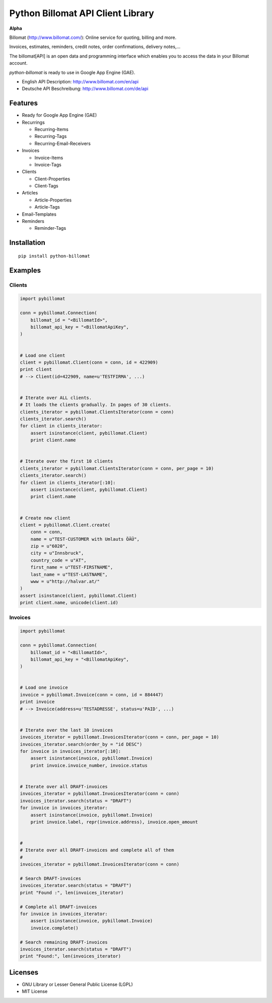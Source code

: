 ##################################
Python Billomat API Client Library
##################################


**Alpha**


Billomat (http://www.billomat.com/): Online service
for quoting, billing and more.

Invoices, estimates, reminders, credit notes, order confirmations,
delivery notes,...

The billomat[API] is an open data and programming interface which
enables you to access the data in your Billomat account.

*python-billomat* is ready to use in Google App Engine (GAE).

- English API Description: http://www.billomat.com/en/api
- Deutsche API Beschreibung: http://www.billomat.com/de/api


========
Features
========

- Ready for Google App Engine (GAE)

- Recurrings

  - Recurring-Items
  - Recurring-Tags
  - Recurring-Email-Receivers

- Invoices

  - Invoice-Items
  - Invoice-Tags

- Clients

  - Client-Properties
  - Client-Tags

- Articles

  - Article-Properties
  - Article-Tags

- Email-Templates

- Reminders

  - Reminder-Tags


============
Installation
============

::

    pip install python-billomat


========
Examples
========

-------
Clients
-------

.. code:: python


    import pybillomat

    conn = pybillomat.Connection(
        billomat_id = "<BillomatId>",
        billomat_api_key = "<BillomatApiKey",
    )


    # Load one client
    client = pybillomat.Client(conn = conn, id = 422909)
    print client
    # --> Client(id=422909, name=u'TESTFIRMA', ...)


    # Iterate over ALL clients.
    # It loads the clients gradually. In pages of 30 clients.
    clients_iterator = pybillomat.ClientsIterator(conn = conn)
    clients_iterator.search()
    for client in clients_iterator:
        assert isinstance(client, pybillomat.Client)
        print client.name


    # Iterate over the first 10 clients
    clients_iterator = pybillomat.ClientsIterator(conn = conn, per_page = 10)
    clients_iterator.search()
    for client in clients_iterator[:10]:
        assert isinstance(client, pybillomat.Client)
        print client.name


    # Create new client
    client = pybillomat.Client.create(
        conn = conn,
        name = u"TEST-CUSTOMER with Umlauts ÖÄÜ",
        zip = u"6020",
        city = u"Innsbruck",
        country_code = u"AT",
        first_name = u"TEST-FIRSTNAME",
        last_name = u"TEST-LASTNAME",
        www = u"http://halvar.at/"
    )
    assert isinstance(client, pybillomat.Client)
    print client.name, unicode(client.id)


--------
Invoices
--------

.. code:: python


    import pybillomat

    conn = pybillomat.Connection(
        billomat_id = "<BillomatId>",
        billomat_api_key = "<BillomatApiKey",
    )


    # Load one invoice
    invoice = pybillomat.Invoice(conn = conn, id = 884447)
    print invoice
    # --> Invoice(address=u'TESTADRESSE', status=u'PAID', ...)


    # Iterate over the last 10 invoices
    invoices_iterator = pybillomat.InvoicesIterator(conn = conn, per_page = 10)
    invoices_iterator.search(order_by = "id DESC")
    for invoice in invoices_iterator[:10]:
        assert isinstance(invoice, pybillomat.Invoice)
        print invoice.invoice_number, invoice.status


    # Iterate over all DRAFT-invoices
    invoices_iterator = pybillomat.InvoicesIterator(conn = conn)
    invoices_iterator.search(status = "DRAFT")
    for invoice in invoices_iterator:
        assert isinstance(invoice, pybillomat.Invoice)
        print invoice.label, repr(invoice.address), invoice.open_amount


    #
    # Iterate over all DRAFT-invoices and complete all of them
    #
    invoices_iterator = pybillomat.InvoicesIterator(conn = conn)

    # Search DRAFT-invoices
    invoices_iterator.search(status = "DRAFT")
    print "Found :", len(invoices_iterator)

    # Complete all DRAFT-invoices
    for invoice in invoices_iterator:
        assert isinstance(invoice, pybillomat.Invoice)
        invoice.complete()

    # Search remaining DRAFT-invoices
    invoices_iterator.search(status = "DRAFT")
    print "Found:", len(invoices_iterator)


========
Licenses
========

- GNU Library or Lesser General Public License (LGPL)
- MIT License 


